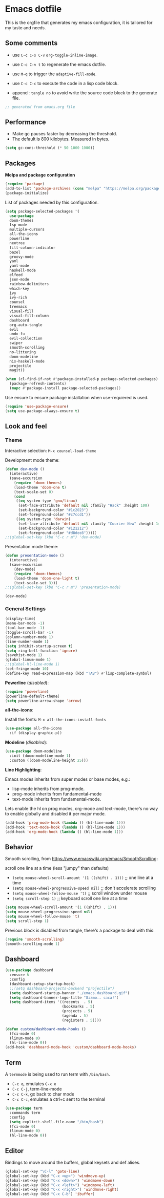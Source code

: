 
#+title emacs configuration
#+property: header-args emacs-lisp :tangle ./.emacs
#+auto_tangle: t

* Emacs dotfile

This is the orgfile that generates my emacs configuration, it is
tailored for my taste and needs.

[[./emacs.org.jpg]]

** Some comments

- use ~C-c C-x C-v~ =org-toggle-inline-image=.
  
- use ~C-c C-v t~ to regenerate the emacs dotfile.

- use ~M-q~ to trigger the ~adaptive-fill-mode~.

- use ~C-c C-c~ to execute the code in a lisp code block.

- append ~:tangle no~ to avoid write the source code block to the generate file.

#+begin_src emacs-lisp
  ;; generated from emacs.org file
#+end_src


** Performance

- Make gc pauses faster by decreasing the threshold.
- The default is 800 kilobytes. Measured in bytes.

#+begin_src emacs-lisp
  (setq gc-cons-threshold (* 50 1000 1000))
#+end_src


** Packages

*Melpa and package configuration*

#+begin_src emacs-lisp
  (require 'package)
  (add-to-list 'package-archives (cons "melpa" "https://melpa.org/packages/") t)
  (package-initialize)
#+end_src

List of packages needed by this configuration.

#+begin_src emacs-lisp
  (setq package-selected-packages '(
    use-package
    doom-themes
    lsp-mode
    multiple-cursors 
    all-the-icons
    powerline
    neotree
    fill-column-indicator
    bazel
    groovy-mode
    yaml
    yaml-mode
    haskell-mode
    elfeed
    json-mode
    rainbow-delimiters
    which-key
    ivy
    ivy-rich
    counsel
    treemacs
    visual-fill
    visual-fill-column
    dashboard
    org-auto-tangle
    evil
    undo-fu
    evil-collection
    swiper
    smooth-scrolling
    no-littering
    doom-modeline
    nix-haskell-mode
    projectile
    magit))

  (when (cl-find-if-not #'package-installed-p package-selected-packages)
    (package-refresh-contents)
    (mapc #'package-install package-selected-packages))
#+end_src

Use ensure to ensure package installation when use-requiered is used.

#+begin_src emacs-lisp
  (require 'use-package-ensure)
  (setq use-package-always-ensure t)
#+end_src


** Look and feel

*** Theme

Interactive selection: ~M-x counsel-load-theme~
    
Development mode theme:
    
#+begin_src emacs-lisp
  (defun dev-mode ()
    (interactive)
    (save-excursion
      (require 'doom-themes)
      (load-theme 'doom-one t)
      (text-scale-set 0)
      (cond
       ((eq system-type 'gnu/linux)
        (set-face-attribute 'default nil :family "Hack" :height 100)
        (set-background-color "#1c2023")
        (set-foreground-color "#c7ccd1"))
       ((eq system-type 'darwin)
        (set-face-attribute 'default nil :family "Courier New" :height 140)
        (set-background-color "#121212")
        (set-foreground-color "#d8dee8")))))
  ;;(global-set-key (kbd "C-c r m") 'dev-mode)
#+end_src

Presentation mode theme:

#+begin_src emacs-lisp
  (defun presentation-mode ()
    (interactive)
    (save-excursion
      (dev-mode)
      (require 'doom-themes)
      (load-theme 'doom-one-light t)
      (text-scale-set 3)))
  ;;(global-set-key (kbd "C-c r m") 'presentation-mode)
#+end_src

#+begin_src emacs-lisp
  (dev-mode)
#+end_src


*** General Settings

#+begin_src emacs-lisp
  (display-time)
  (menu-bar-mode -1)
  (tool-bar-mode -1)
  (toggle-scroll-bar -1)
  (column-number-mode 1)
  (line-number-mode 1)
  (setq inhibit-startup-screen t)
  (setq ring-bell-function 'ignore)
  (savehist-mode 1)
  (global-linum-mode 1)
  ;;(global-hl-line-mode 1)
  (set-fringe-mode 10)
  (define-key read-expression-map (kbd "TAB") #'lisp-complete-symbol)
#+end_src

*Powerline* (/disabled/):

#+begin_src emacs-lisp
  (require 'powerline)
  (powerline-default-theme)
  (setq powerline-arrow-shape 'arrow)
#+end_src

*all-the-icons*:

Install the fonts: ~M-x all-the-icons-install-fonts~

#+begin_src emacs-lisp
  (use-package all-the-icons
    :if (display-graphic-p))
#+end_src

*Modeline* (/disabled/):

#+begin_src emacs-lisp :tangle no
  (use-package doom-modeline
    :init (doom-modeline-mode 1)
    :custom ((doom-modeline-height 25)))
#+end_src

*Line Highlighting*:

Emacs modes inherits from super modes or base modes, e.g.:

- lisp-mode inherits from prog-mode.
- prog-mode inherits from fundamental-mode
- text-mode inherits from fundamental-mode.

Lets enable the hl on prog modes, org-mode and text-mode, there's no way to
enable globally and disabled it per major mode.

#+begin_src emacs-lisp
  (add-hook 'prog-mode-hook (lambda () (hl-line-mode 1)))
  (add-hook 'text-mode-hook (lambda () (hl-line-mode 1)))
  (add-hook 'org-mode-hook (lambda () (hl-line-mode 1)))
#+end_src


** Behavior

Smooth scrolling, from https://www.emacswiki.org/emacs/SmoothScrolling:

scroll one line at a time (less "jumpy" than defaults)
    
- ~(setq mouse-wheel-scroll-amount '(1 ((shift) . 1)))~ ;; one line at a time
- ~(setq mouse-wheel-progressive-speed nil)~ ;; don't accelerate scrolling  
- ~(setq mouse-wheel-follow-mouse 't)~ ;; scroll window under mouse  
- ~(setq scroll-step 1)~ ;; keyboard scroll one line at a time

#+begin_src emacs-lisp :tangle no
  (setq mouse-wheel-scroll-amount '(1 ((shift) . 1))) 
  (setq mouse-wheel-progressive-speed nil)
  (setq mouse-wheel-follow-mouse 't)
  (setq scroll-step 1)
#+end_src

Previous block is disabled from tangle, there's a package to deal with this:

#+begin_src emacs-lisp
  (require 'smooth-scrolling)
  (smooth-scrolling-mode 1)
#+end_src


** Dashboard

#+begin_src emacs-lisp
  (use-package dashboard
    :ensure t
    :config
    (dashboard-setup-startup-hook)
    ;;(setq dashboard-projects-backend "projectile")
    (setq dashboard-startup-banner "./emacs.dashboard.gif")
    (setq dashboard-banner-logo-title "Gizmo.. caca!")
    (setq dashboard-items '((recents  . 5)
                            (bookmarks . 5)
                            (projects . 5)
                            (agenda . 5)
                            (registers . 5))))

  (defun custom/dashboard-mode-hooks ()
    (fci-mode 0)
    (linum-mode 0)
    (hl-line-mode 0))
  (add-hook 'dashboard-mode-hook 'custom/dashboard-mode-hooks)
#+end_src


** Term

A =termmode= is being used to run term with =/bin/bash=.

- ~C-c o~, emulates ~C-x o~
- ~C-c C-j~, term-line-mode
- ~C-c C-k~, go back to char mode
- ~C-c C-c~, emulates a ctrl+c sent to the terminal
  
#+begin_src emacs-lisp
  (use-package term
    :commands term
    :config
    (setq explicit-shell-file-name "/bin/bash")
    (fci-mode 0)
    (linum-mode 0)
    (hl-line-mode 0))
#+end_src


** Editor

Bindings to move around the buffers, global keysets and def alises.

#+begin_src emacs-lisp
  (global-set-key "\C-l" 'goto-line)
  (global-set-key (kbd "C-x <up>") 'windmove-up)
  (global-set-key (kbd "C-x <down>") 'windmove-down)
  (global-set-key (kbd "C-x <left>") 'windmove-left)
  (global-set-key (kbd "C-x <right>") 'windmove-right)
  (global-set-key (kbd "C-x C-b") 'ibuffer)

  (global-unset-key (kbd "C-z"))
  (fset 'yes-or-no-p 'y-or-n-p)

  (defalias 'select-all 'mark-whole-buffer)
#+end_src

*Buffer names*:

#+begin_src emacs-lisp
  (require 'uniquify)
  (setq uniquify-separator "/"
        uniquify-buffer-name-style 'forward)
#+end_src

*Tabs:*

#+begin_src emacs-lisp
  (setq-default indent-tabs-mode nil)
  (setq-default c-basic-offset 4)
  (setq-default py-indent-offset 4)
  (setq standard-indent 4)
  (setq c-default-style "linux" c-basic-offset 4)
  (setq scroll-step 1)
  (setq make-backup-files nil)
  (setq auto-fill-mode 1)
  (setq next-line-add-newlines nil)
#+end_src

*Fill column indicator*:

It draws a line at char 80, it marks with red any char after char 80.

#+begin_src emacs-lisp
  (require 'fill-column-indicator)
  (define-globalized-minor-mode global-fci-mode fci-mode (
    lambda () (fci-mode 1)))
  (global-fci-mode 1)
  (setq fci-rule-column 79)
  (setq fci-rule-width 1)
  (setq fci-rule-color "grey22")

  (require 'whitespace)
  (setq whitespace-line-column 80)
  (setq whitespace-style '(face lines-tail))
  (global-whitespace-mode 1)
#+end_src

*Rainbow delimiters*:

#+begin_src emacs-lisp
  (use-package rainbow-delimiters
    :hook (prog-mode . rainbow-delimiters-mode))
#+end_src

*Paren mode*:

#+begin_src emacs-lisp
  (show-paren-mode 1)
  (setq show-paren-delay 0)
#+end_src

*Multiple cursors*:

#+begin_src emacs-lisp
  (require 'multiple-cursors)
  (global-set-key (kbd "C-c m c") 'mc/edit-lines)
  (global-set-key (kbd "C->") 'mc/mark-next-word-like-this)
#+end_src

*Treemacs*:

#+begin_src emacs-lisp
  (use-package treemacs
    :ensure t
    :defer t
    :init
    :config
    (progn (setq treemacs-no-png-images t))
    (treemacs-resize-icons 14)
    (dolist (face '(treemacs-root-face
                    treemacs-git-unmodified-face
                    treemacs-git-modified-face
                    treemacs-git-renamed-face
                    treemacs-git-ignored-face
                    treemacs-git-untracked-face
                    treemacs-git-added-face
                    treemacs-git-conflict-face
                    treemacs-directory-face
                    treemacs-directory-collapsed-face
                    treemacs-file-face
                    treemacs-tags-face))
      (set-face-attribute face nil :family "Courier New" :height 140)))
#+end_src

*No Littering*:

Keep emacs folder and project folders clean:

#+begin_src emacs-lisp
  (setq user-emacs-directory "~/.cache/emacs")
  (use-package no-littering)

  (setq auto-save-file-name-transforms
        `((".*" ,(no-littering-expand-var-file-name "auto-save/") t)))
#+end_src


** Evil Mode

Check the undo-fu package for vim style undo.

#+begin_src emacs-lisp :tangle no
  (use-package undo-fu)

  (use-package evil
    :demand t
    :bind (("<escape>" . keyboard-escape-quit))
    :init
    (setq evil-want-keybinding nil)
    (setq evil-undo-system 'undo-fu)
    :config
    (evil-mode 1))

  (use-package evil-collection
    :after evil
    :config
    (setq evil-want-integration t)
    (evil-collection-init))
#+end_src


** Orgmode

/C- '/ can be used to edit source code block, same keybinding can be used to
enter and exit the mini editor (which supports syntax highlighting).

/C-c C-c/ can execute the code within the source code block.
   
This configuration limits the orgfile to 80 chars width and content is put
at the center of the buffer.

#+begin_src emacs-lisp
  (defun custom/org-mode-visual-fill ()
    (setq visual-fill-column-width 80
          visual-fill-column-center-text t
          fci-mode 0)
    (visual-fill-column-mode 1))

  (use-package visual-fill-column
    :defer t
    :hook
    (org-mode . custom/org-mode-visual-fill))
#+end_src

Visually hide the begin_src statements:

#+begin_src emacs-lisp
  (setq-default prettify-symbols-alist '(("#+begin_src" . "")
                                         ("#+begin_src emacs-lisp" . "")
                                         ("#+begin_src text :tangle no" . "")
                                         ("#+end_src" . "")))
  (setq prettify-symbols-unprettify-at-point 'right-edge)
  (add-hook 'org-mode-hook 'prettify-symbols-mode)
#+end_src

Remove emphasis markers:

#+begin_src emacs-lisp
  (use-package org
    :config
    (setq org-hide-emphasis-markers t))
#+end_src

Babel configuration:

#+begin_src emacs-lisp
  (org-babel-do-load-languages
   'org-babel-load-languages
   '((emacs-lisp . t)
     (python . t)))
#+end_src

Structured templates, these are generated on the editor by typing, e.g:
=<el + tab=.

#+begin_src emacs-lisp
  (require 'org-tempo)
  (add-to-list 'org-structure-template-alist '("sh" . "src shell"))
  (add-to-list 'org-structure-template-alist '("el" . "src emacs-lisp"))
  (add-to-list 'org-structure-template-alist '("py" . "src python"))
  (add-to-list 'org-structure-template-alist '("nn" . "src text :tangle no"))
#+end_src

Other org configuration:

Don't ask code-execution confirmation:

#+begin_src emacs-lisp
  (setq org-confirm-babel-evaluate nil)
#+end_src

Add src lang modes to org, use this as, e.g.: /#+begin_src conf-unix/

#+begin_src emacs-lisp
  (push '("conf-unix" . conf-unix) org-src-lang-modes)
#+end_src

Tangle configuration:

- use ~:tangle no~ in each block to avoid include the source code block in the
final file generated.

#+begin_src emacs-lisp
  (defun custom/org-babel-tangle-config()
    (when (string-equal (buffer-file-name)
                        (expand-file-name "some/absolute/path/emacs.org"))
      ;; let dynamic scoping?
      (let ((org-confirm-babel-evaluate-nil))
        (org-babel-table))))

  (add-hook 'org-mode-hook
    (lambda ()
    (add-hook 'after-save-hook #'custom/org-babel-tangle-config)))
#+end_src

Auto-Tangle:

#+begin_src emacs-lisp
  ;;(require 'org-auto-tangle)
  ;;(add-hook 'org-mode-hook 'org-auto-tangle-mode)
  (use-package org-auto-tangle
    :defer t
    :hook (org-mode . org-auto-tangle-mode))
#+end_src


*** Hooks

It disable the fci-mode and linum-mode for org files.

#+begin_src emacs-lisp
  (defun custom/org-mode-hooks ()
    (fci-mode 0)
    (linum-mode 0)
    (org-display-inline-images))
  (add-hook 'org-mode-hook 'custom/org-mode-hooks)
#+end_src


** Elfeed

This is a feed reader within emacs:

#+begin_src emacs-lisp
  (setq elfeed-feeds (quote
    (("https://news.ycombinator.com/rss" tech hackernews)
     ("https://blog.tartanllama.xyz/feed.xml" programming cpp)
     ("https://linuxnewbieguide.org/feed/" tech linux))))
#+end_src

It is possible to change the default browser, e.g.:

~(setq browse-url-browser-function 'eww-browse-url)~


** Ivy

#+begin_src emacs-lisp
  (use-package ivy
    :diminish
    :bind (("C-s" . swiper)
           :map ivy-minibuffer-map
           ("C-l" . ivy-alt-done)
           ("C-j" . ivy-next-line)
           ("C-k" . ivy-previous-line)
           :map ivy-switch-buffer-map
           ("C-k" . ivy-previous-line)
           ("C-l" . ivy-done)
           ("C-d" . ivy-switch-buffer-kill)
           :map ivy-reverse-i-search-map
           ("C-k" . ivy-previous-line)
           ("C-d" . ivy-reverse-i-search-kill))
    :config
    (ivy-mode 1))
#+end_src

Alt only to complete and not to openfile, exec command, etc, refer to
https://github.com/abo-abo/swiper/issues/86.

For enable/disable ^ for counsel-M-x, refer to
/questions/38841/counsel-m-x-always-shows.

#+begin_src emacs-lisp
  (defun custom/ivy-tab-hooks ()
    (define-key ivy-minibuffer-map (kbd "TAB") #'ivy-partial)
    (define-key ivy-minibuffer-map (kbd "RET") #'ivy-alt-done))
  (add-hook 'ivy-mode-hook 'custom/ivy-tab-hooks)
#+end_src

#+begin_src emacs-lisp
  (use-package ivy-rich
    :init
    (ivy-rich-mode 1))
#+end_src

*Counsel*:

#+begin_src emacs-lisp
  (use-package counsel
    :bind (("M-x" . counsel-M-x)
           ("C-x b" . counsel-ibuffer)
           ;;("C-x C-f" . counsel-find-file)
           :map minibuffer-local-map
           ("C-r" . 'counsel-minubuffer-history))
    :config (fci-mode 0))
#+end_src

To not start the search with ^, set the varible ivy-initial-inputs-alist to nil.

Append this to the config section of the =(use-package counsel...=.

#+begin_src text :tangle no
    ;;:config
    ;; avoid start search with ^
    ;; (setq ivy-initial-inputs-alist nil))
#+end_src

What about these?

~(setq ivy-use-virtual-buffers t)~
~(setq enable-recursive-minibuffers t)~


** Visual aids

*Which Key*:

This is triggered with /C-h {v,f}/, v stands for variable, f for functions, etc.

#+begin_src emacs-lisp
  (use-package which-key
    :init (which-key-mode)
    :diminish which-key-mode
    :config
    (setq which-key-idle-delay 1))
#+end_src


** LSP Mode

#+begin_src emacs-lisp
  (use-package lsp-mode
    :commands (lsp lsp-deferred)
    :init
    (setq lsp-keymap-prefix "C-c l")
    :config
    (lsp-enable-which-key-integration t)
    :hook (rust-mode . lsp))

  (setq lsp-prefer-capf t)
  (setq lsp-completion-provider :capf)
  (setq lsp-completion-enable t)
#+end_src


** Projectile

Key binding is set to ~C-c p~, there's a bunch of comands to run.
   
#+begin_src emacs-lisp
  (use-package projectile
    :diminish projectile-mode
    :config (projectile-mode)
    :bind-keymap
    ("C-c p" . projectile-command-map)
    :init
    (when (file-directory-p "~/projects/")
      (setq projectile-project-search-path '("~/projects/")))
    (setq projectile-switch-project-action #'projectile-dired))
#+end_src


** Language specific configuration

*** Rust

Configuration and hooks, check more for:

- configuration options at https://github.com/rust-lang/rust-mode
- lsp mode at https://emacs-lsp.github.io/lsp-mode/page/lsp-rust-rls/

LSP rust configuration requirements:

#+begin_src text :tangle no
  rustup update
  rustup component add rls rust-analysis rust-src
#+end_src

#+begin_src emacs-lisp
  (use-package rust-mode
    :ensure t)
#+end_src

Use ~C-c C-c~ to execute =cargo run=.

#+begin_src emacs-lisp
  (defun custom/rust-mode-hooks ()
    (setq indent-tabs-mode nil)
    (define-key rust-mode-map (kbd "C-c C-c") 'rust-run))
  (add-hook 'rust-mode-hook 'custom/rust-mode-hooks)
  (add-hook 'rust-mode-hook #'lsp)
#+end_src


** Magit

#+begin_src emacs-lisp
  (use-package magit
    :config
    (global-set-key (kbd "C-x g") 'magit-status))
#+end_src


** Final section and comments

Configure garbage collector frequency:

#+begin_src emacs-lisp
  (setq gc-cons-threshold (* 2 1000 1000))
#+end_src

Available faces:

#+begin_src emacs-lisp :tangle no
  ;; it appends to the current buffer each face name
  (mapc (lambda (face)(insert (format "\n%s" face))) (face-list))
#+end_src

Disable face's bold for everything but org faces. I came up with this code block
it has a lot of room for improvements, like e.g.: don't format face as a string,
and test the match in other way (by not having a match.group(1) nil to disable
what is intended).

This, needs to be improved.

#+begin_src emacs-lisp
  ;;(set-face-bold-p 'bold nil) ;; disable bold fonts
  (defun custom/is-org-face (face)
    (setq matchstr nil)
    (setq facestr (format "%s" face))
    (save-match-data
      (and (string-match "^.*\\(org\\).*$" facestr)
           (setq matchstr (match-string 1 facestr))))
    (if (null matchstr)
        (set-face-attribute face nil :weight 'normal :underline nil)
        ;; (with-current-buffer "*scratch*"
        ;;   (goto-char (point-max))
        ;;   (insert (format "\n%s" facestr)))
      ))

  (mapc (lambda (face)(custom/is-org-face face)) (face-list))
#+end_src

#+begin_src emacs-lisp
  ;; eof
  ;; below this line, there's pure garbage
#+end_src


** Emacs Notes
 
- *company*, company "just" does code/text autocompletion and a few
  related things like docstring lookup
  
- *ivy*, ivy is a framework for interactively picking something out
  of a lists in a nicer way (here using ivy as a better M-x)
  
- *swiper*, swiper is another application of ivy, using ivy as a
  better C-s

Configuration TODO:

- swiper, done
- evilmode
- plantuml
- when opening new windows (keep configurations), check dameon mode video.
- command-log-mode
- projectile
- treemacs C-c C-p a to add, d to delete, etc..
- defun vs progn
- avoid #+results when installing packages
- learn how to use use-package
- dsp, gdb
- rust, gdb
- eval-after-load v/s hooks /2736087/eval-after-load-vs-mode-hook
- (after! ivy ...) ?
- emacs/lisp alist
- defcustom, e.g.: rust-cargo.el
- rust and lsp
- faces counsel
- faces rust, github.com/rust-lang/rust-mode/blob/master/rust-mode.el#L89
- https://emacs-tree-sitter.github.io/syntax-highlighting/customization/
- disable fci and line globally, only visible in prog-mode.
- #'what is, 'what
- https://www.gnu.org/software/emacs/manual/html_node/elisp/String-Conversion.html
- https://www.math.utah.edu/docs/info/emacs-lisp-intro_9.html#SEC103
  
Useful keybindings:

#+begin_src text :tangle no
  M-; toggle code comments
  M-x M-p to traverse M-x history (with ivy-counsel)
#+end_src

Review doc:

- Magit + Rebase

*Sources*

These are links that helped me to tweak my emacs configuration. There's a lot
of emacs and lisp documentation.

- r/emacs/comments/6x7ph2/is_company_different_from_helm_and_ivy
- people.gnome.org/~federico/blog/bringing-my-emacs-from-the-past.html
- 2064904/how-to-disable-bold-font-weight-globally-in-emacs
- 8733072/how-to-change-the-color-of-emacs-comments-in-c-c-mode-to-light-pink
- r/emacs/comments/7t2upq/write_to_buffer_command
- http://xahlee.info/emacs/emacs/elisp_examples.html
- https://www.math.utah.edu/docs/info/emacs-lisp-intro_9.html#SEC103
- https://lispcookbook.github.io/cl-cookbook/regexp.html
- https://www.masteringemacs.org/article/evaluating-lisp-forms-regular-expressions
- http://xahlee.info/emacs/emacs/elisp_regex.html
- questions/16243159/emacs-lisp-get-sub-matches-from-a-regexp-match


** To-Do lists

   - [ ] disable bold faces globally
     
   - [ ] disable fci-mode globally

   - [ ] disable linenum-mode globally

   - [ ] disable hl-line-mode globally
     
   - prog-mode:
     
     - [ ] enable fci-mode
       
     - [ ] enable linum-mode
       
     - [ ] enable hl-line-mode

   - org-mode:

     - [ ] enable hl-line-mode

     - [ ] enable bold faces
